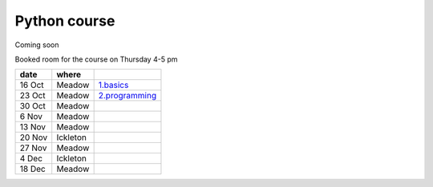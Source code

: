 Python course
===============


Coming soon



Booked room for the course on Thursday 4-5 pm


========== ============ ====================================================================================
 date         where         
========== ============ ====================================================================================
 16 Oct     Meadow        `1.basics <http://nbviewer.ipython.org/github/pynxton/course/tree/master/>`_
 23 Oct     Meadow        `2.programming <http://nbviewer.ipython.org/github/pynxton/course/tree/master/>`_
 30 Oct     Meadow            
 6  Nov     Meadow            
 13 Nov     Meadow            
 20 Nov     Ickleton          
 27 Nov     Meadow            
 4 Dec      Ickleton          
 18 Dec     Meadow            
========== ============ ====================================================================================

